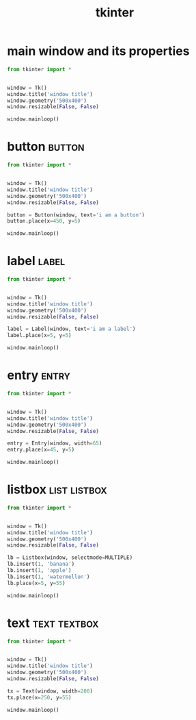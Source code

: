 #+title:tkinter
#+filetags: :python:tkinter:

* main window and its properties
#+begin_src python
  from tkinter import *


  window = Tk()
  window.title('window title')
  window.geometry('500x400')
  window.resizable(False, False)

  window.mainloop()
#+end_src


* button                                                             :button:
#+begin_src python
  from tkinter import *


  window = Tk()
  window.title('window title')
  window.geometry('500x400')
  window.resizable(False, False)

  button = Button(window, text='i am a button')
  button.place(x=450, y=5)

  window.mainloop()
#+end_src


* label                                                               :label:
#+begin_src python
  from tkinter import *


  window = Tk()
  window.title('window title')
  window.geometry('500x400')
  window.resizable(False, False)

  label = Label(window, text='i am a label')
  label.place(x=5, y=5)

  window.mainloop()
#+end_src


* entry                                                               :entry:
#+begin_src python
  from tkinter import *


  window = Tk()
  window.title('window title')
  window.geometry('500x400')
  window.resizable(False, False)

  entry = Entry(window, width=65)
  entry.place(x=45, y=5)

  window.mainloop()
#+end_src


* listbox                                                             :list:listbox:
#+begin_src python
  from tkinter import *


  window = Tk()
  window.title('window title')
  window.geometry('500x400')
  window.resizable(False, False)

  lb = Listbox(window, selectmode=MULTIPLE)
  lb.insert(1, 'banana')
  lb.insert(1, 'apple')
  lb.insert(1, 'watermellon')
  lb.place(x=5, y=55)

  window.mainloop()
#+end_src


* text                                                         :text:textbox:
#+begin_src python
  from tkinter import *


  window = Tk()
  window.title('window title')
  window.geometry('500x400')
  window.resizable(False, False)

  tx = Text(window, width=200)
  tx.place(x=250, y=55)

  window.mainloop()
#+end_src
